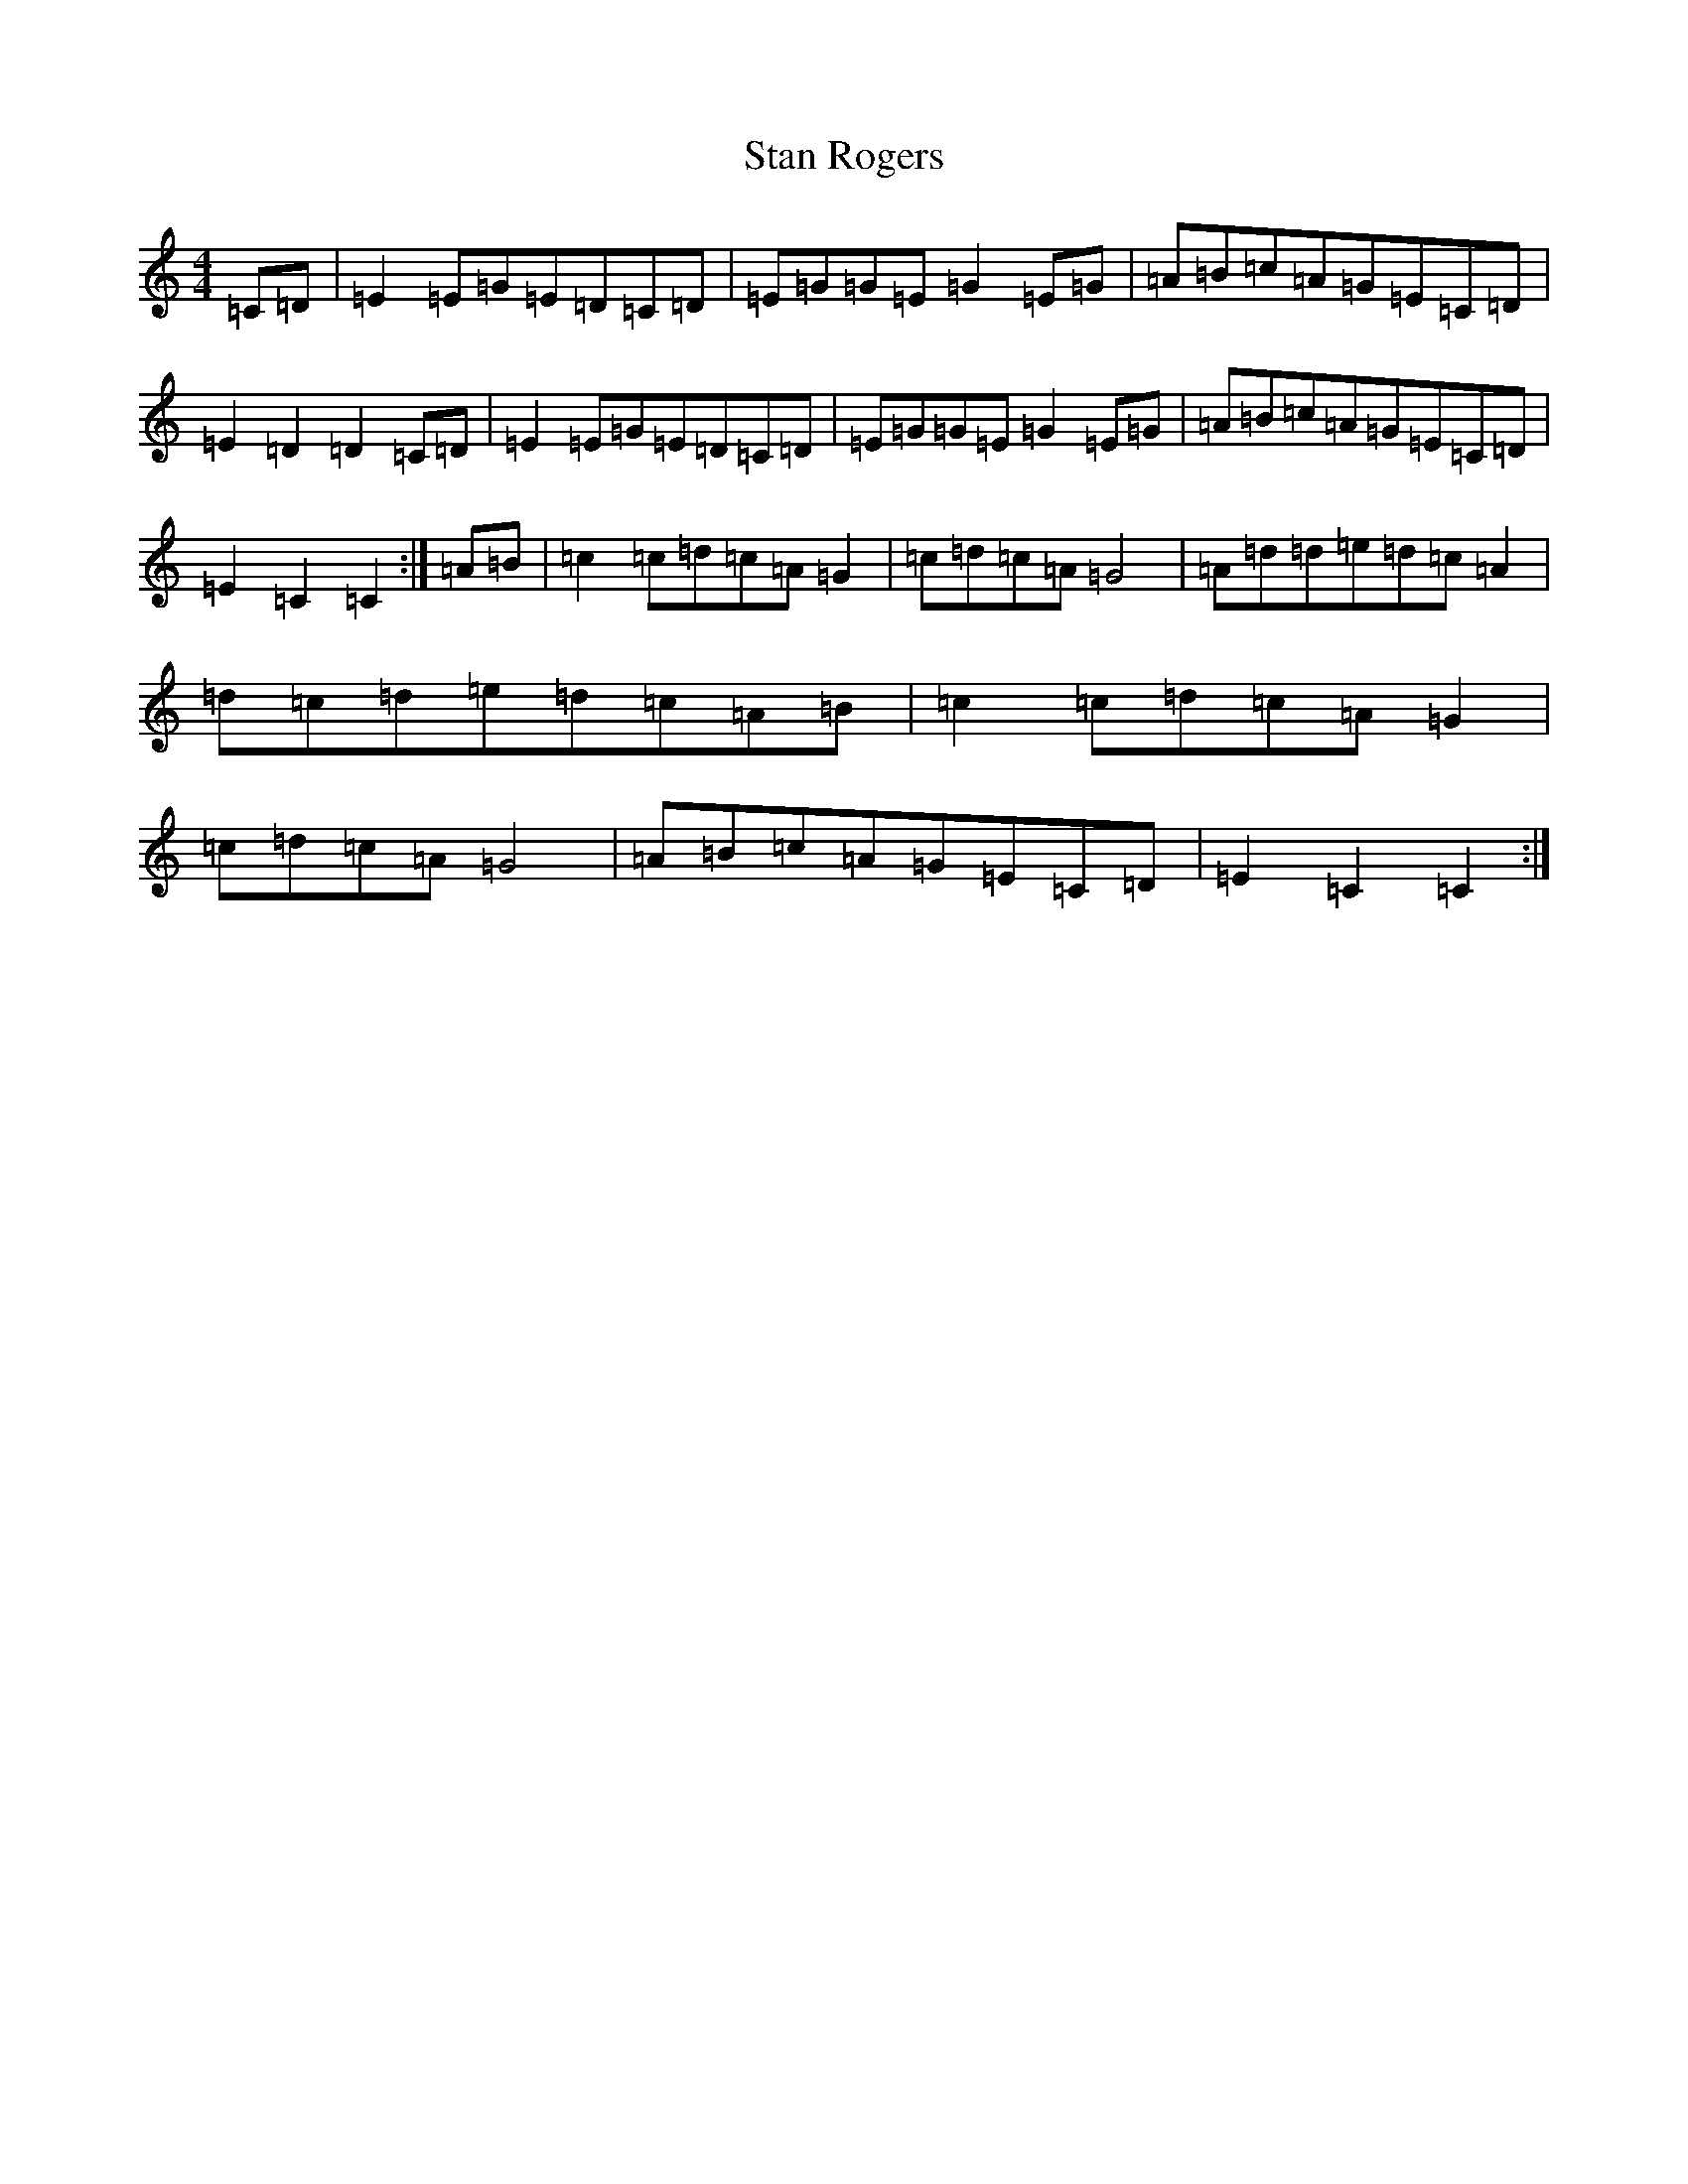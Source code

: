 X: 20150
T: Stan Rogers
S: https://thesession.org/tunes/10695#setting10695
R: reel
M:4/4
L:1/8
K: C Major
=C=D|=E2=E=G=E=D=C=D|=E=G=G=E=G2=E=G|=A=B=c=A=G=E=C=D|=E2=D2=D2=C=D|=E2=E=G=E=D=C=D|=E=G=G=E=G2=E=G|=A=B=c=A=G=E=C=D|=E2=C2=C2:|=A=B|=c2=c=d=c=A=G2|=c=d=c=A=G4|=A=d=d=e=d=c=A2|=d=c=d=e=d=c=A=B|=c2=c=d=c=A=G2|=c=d=c=A=G4|=A=B=c=A=G=E=C=D|=E2=C2=C2:|